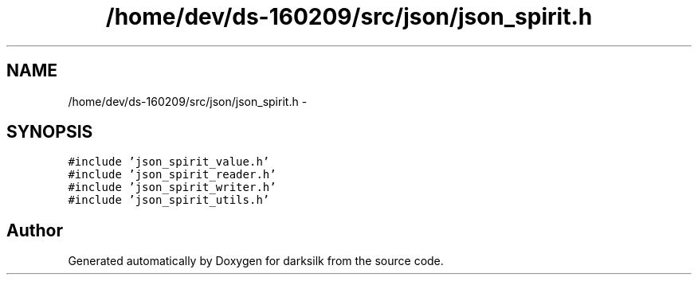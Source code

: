 .TH "/home/dev/ds-160209/src/json/json_spirit.h" 3 "Wed Feb 10 2016" "Version 1.0.0.0" "darksilk" \" -*- nroff -*-
.ad l
.nh
.SH NAME
/home/dev/ds-160209/src/json/json_spirit.h \- 
.SH SYNOPSIS
.br
.PP
\fC#include 'json_spirit_value\&.h'\fP
.br
\fC#include 'json_spirit_reader\&.h'\fP
.br
\fC#include 'json_spirit_writer\&.h'\fP
.br
\fC#include 'json_spirit_utils\&.h'\fP
.br

.SH "Author"
.PP 
Generated automatically by Doxygen for darksilk from the source code\&.
